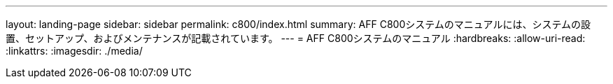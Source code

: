 ---
layout: landing-page 
sidebar: sidebar 
permalink: c800/index.html 
summary: AFF C800システムのマニュアルには、システムの設置、セットアップ、およびメンテナンスが記載されています。 
---
= AFF C800システムのマニュアル
:hardbreaks:
:allow-uri-read: 
:linkattrs: 
:imagesdir: ./media/


